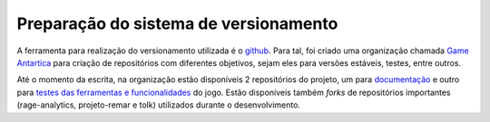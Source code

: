 ======================================
Preparação do sistema de versionamento
======================================

A ferramenta para realização do versionamento utilizada é o `github <https://github.com/>`_. Para tal, foi criado uma organização chamada `Game Antartica <https://github.com/Projeto-Game-Antartica>`_ para criação de repositórios com diferentes objetivos, sejam eles para versões estáveis, testes, entre outros.

Até o momento da escrita, na organização estão disponíveis 2 repositórios do projeto, um para `documentação <https://github.com/Projeto-Game-Antartica/documentacao>`_ e outro para `testes das ferramentas e funcionalidades <https://github.com/Projeto-Game-Antartica/testes-ferramentas>`_ do jogo. Estão disponíveis também *forks* de repositórios importantes (rage-analytics, projeto-remar e tolk) utilizados durante o desenvolvimento.